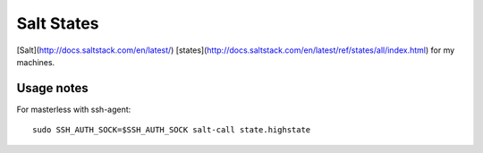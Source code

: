 Salt States
===========

[Salt](http://docs.saltstack.com/en/latest/)
[states](http://docs.saltstack.com/en/latest/ref/states/all/index.html) for my
machines.

Usage notes
-----------

For masterless with ssh-agent::

    sudo SSH_AUTH_SOCK=$SSH_AUTH_SOCK salt-call state.highstate
